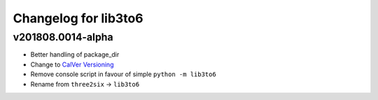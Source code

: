 Changelog for lib3to6
=====================

v201808.0014-alpha
------------------

- Better handling of package_dir
- Change to `CalVer Versioning <https://calver.org/>`_
- Remove console script in favour of simple ``python -m lib3to6``
- Rename from ``three2six`` -> ``lib3to6``
